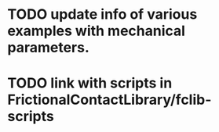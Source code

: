 * TODO update info of various examples with mechanical parameters.
* TODO link with scripts in FrictionalContactLibrary/fclib-scripts
